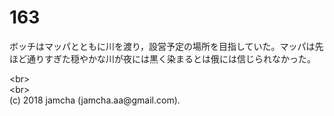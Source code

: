 #+OPTIONS: toc:nil
#+OPTIONS: \n:t

* 163

  ボッチはマッパとともに川を渡り，設営予定の場所を目指していた。マッパは先ほど通りすぎた穏やかな川が夜には黒く染まるとは俄には信じられなかった。

  <br>
  <br>
  (c) 2018 jamcha (jamcha.aa@gmail.com).

  [[http://creativecommons.org/licenses/by-nc-sa/4.0/deed][file:http://i.creativecommons.org/l/by-nc-sa/4.0/88x31.png]]
